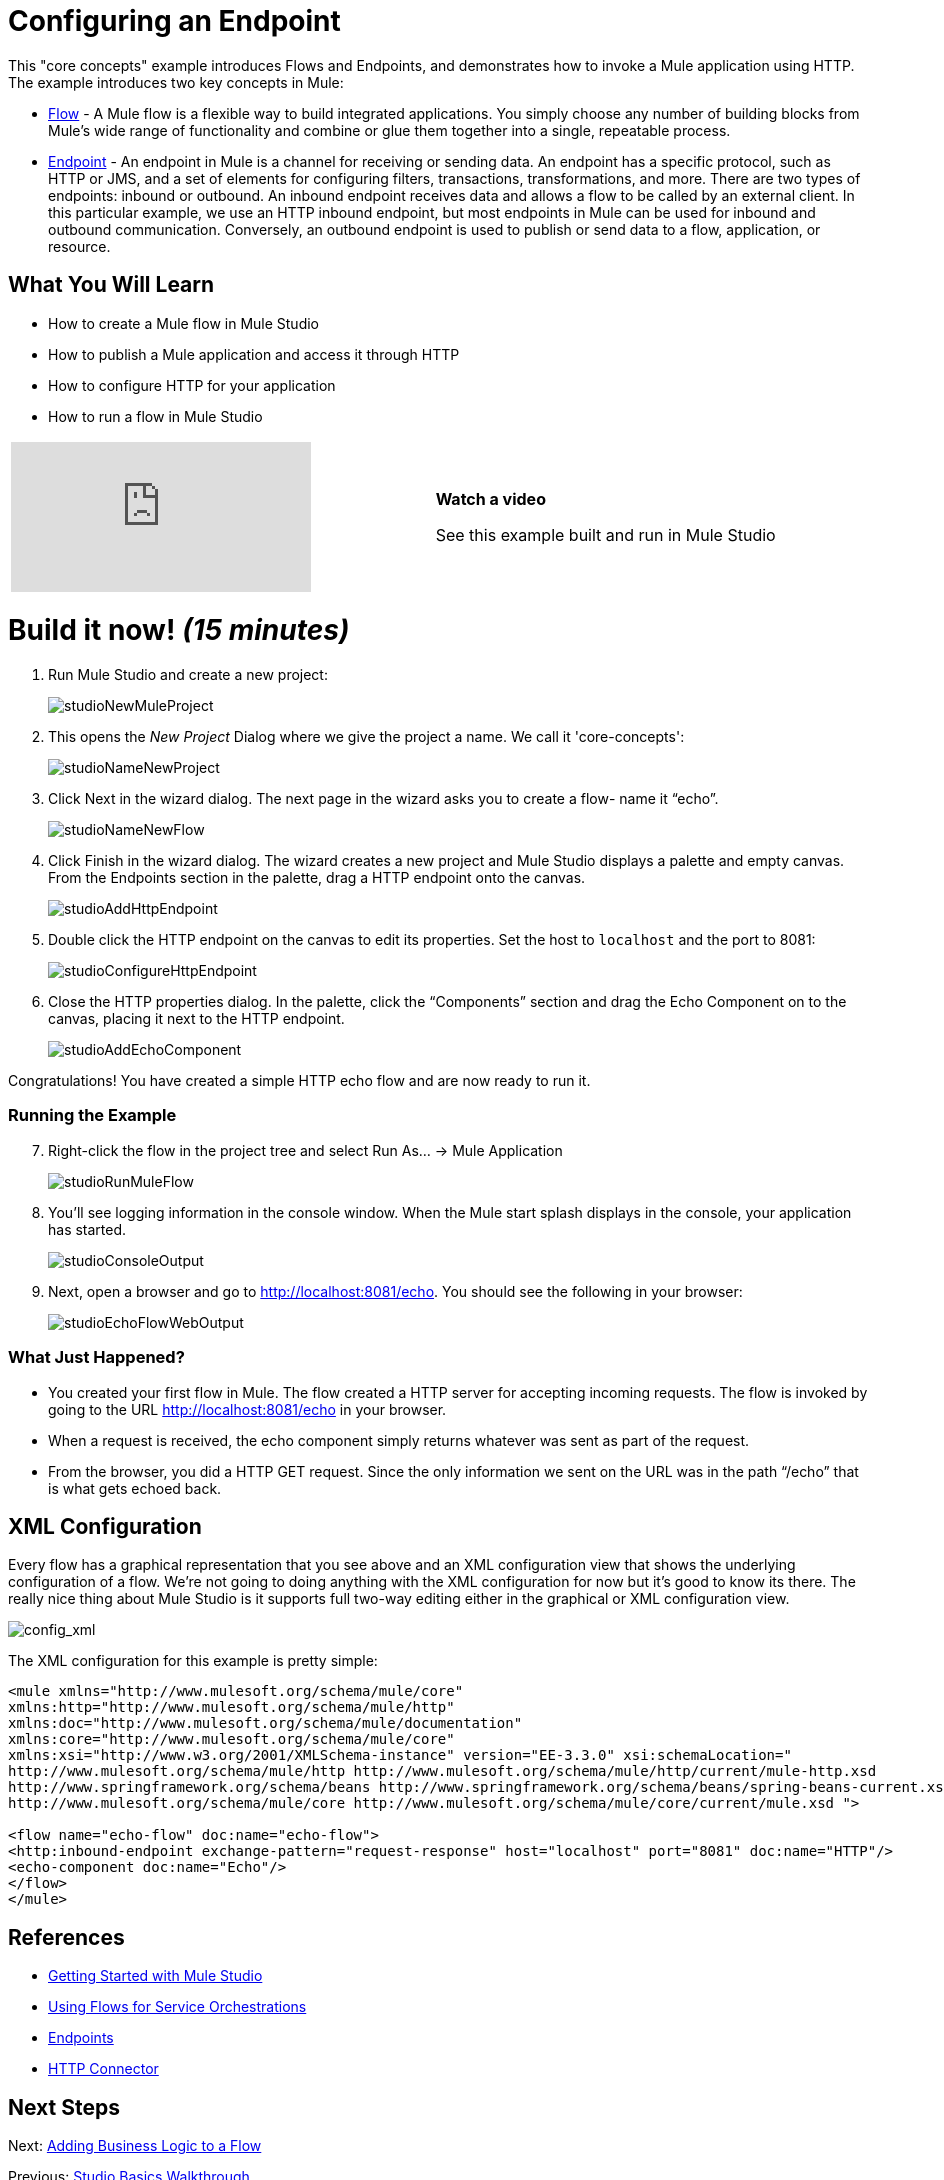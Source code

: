 = Configuring an Endpoint

This "core concepts" example introduces Flows and Endpoints, and demonstrates how to invoke a Mule application using HTTP. The example introduces two key concepts in Mule:

* link:/docs/display/33X/Using+Flows+for+Service+Orchestration[Flow] - A Mule flow is a flexible way to build integrated applications. You simply choose any number of building blocks from Mule's wide range of functionality and combine or glue them together into a single, repeatable process.

* link:/docs/display/33X/Configuring+Endpoints[Endpoint] - An endpoint in Mule is a channel for receiving or sending data. An endpoint has a specific protocol, such as HTTP or JMS, and a set of elements for configuring filters, transactions, transformations, and more. There are two types of endpoints: inbound or outbound. An inbound endpoint receives data and allows a flow to be called by an external client. In this particular example, we use an HTTP inbound endpoint, but most endpoints in Mule can be used for inbound and outbound communication. Conversely, an outbound endpoint is used to publish or send data to a flow, application, or resource.

== What You Will Learn

* How to create a Mule flow in Mule Studio
* How to publish a Mule application and access it through HTTP
* How to configure HTTP for your application
* How to run a flow in Mule Studio

[width="99",cols="50a,50a"]
|===
|video::n8XM5Aa9mBQ[youtube] |*Watch a video*

See this example built and run in Mule Studio
|===

= Build it now! _(15 minutes)_

. Run Mule Studio and create a new project:
+
image:studioNewMuleProject.png[studioNewMuleProject]

. This opens the _New Project_ Dialog where we give the project a name. We call it 'core-concepts':
+
image:studioNameNewProject.png[studioNameNewProject]

. Click Next in the wizard dialog. The next page in the wizard asks you to create a flow- name it “echo”.
+
image:studioNameNewFlow.png[studioNameNewFlow]

. Click Finish in the wizard dialog. The wizard creates a new project and Mule Studio displays a palette and empty canvas. From the Endpoints section in the palette, drag a HTTP endpoint onto the canvas.
+
image:studioAddHttpEndpoint.png[studioAddHttpEndpoint]

. Double click the HTTP endpoint on the canvas to edit its properties. Set the host to `localhost` and the port to 8081:
+
image:studioConfigureHttpEndpoint.png[studioConfigureHttpEndpoint]

. Close the HTTP properties dialog. In the palette, click the “Components” section and drag the Echo Component on to the canvas, placing it next to the HTTP endpoint.
+
image:studioAddEchoComponent.png[studioAddEchoComponent]

Congratulations! You have created a simple HTTP echo flow and are now ready to run it.

=== Running the Example

[start="7"]
. Right-click the flow in the project tree and select Run As… → Mule Application
+
image:studioRunMuleFlow.png[studioRunMuleFlow]

. You’ll see logging information in the console window. When the Mule start splash displays in the console, your application has started.
+
image:studioConsoleOutput.png[studioConsoleOutput]

. Next, open a browser and go to http://localhost:8081/echo. You should see the following in your browser:
+
image:studioEchoFlowWebOutput.png[studioEchoFlowWebOutput]

=== What Just Happened?

* You created your first flow in Mule. The flow created a HTTP server for accepting incoming requests. The flow is invoked by going to the URL http://localhost:8081/echo in your browser.
* When a request is received, the echo component simply returns whatever was sent as part of the request.
* From the browser, you did a HTTP GET request. Since the only information we sent on the URL was in the path “/echo” that is what gets echoed back.

== XML Configuration

Every flow has a graphical representation that you see above and an XML configuration view that shows the underlying configuration of a flow. We're not going to doing anything with the XML configuration for now but it's good to know its there. The really nice thing about Mule Studio is it supports full two-way editing either in the graphical or XML configuration view.

image:config_xml.png[config_xml]

The XML configuration for this example is pretty simple:

[source, xml]
----
<mule xmlns="http://www.mulesoft.org/schema/mule/core"
xmlns:http="http://www.mulesoft.org/schema/mule/http"
xmlns:doc="http://www.mulesoft.org/schema/mule/documentation"
xmlns:core="http://www.mulesoft.org/schema/mule/core"
xmlns:xsi="http://www.w3.org/2001/XMLSchema-instance" version="EE-3.3.0" xsi:schemaLocation="
http://www.mulesoft.org/schema/mule/http http://www.mulesoft.org/schema/mule/http/current/mule-http.xsd
http://www.springframework.org/schema/beans http://www.springframework.org/schema/beans/spring-beans-current.xsd
http://www.mulesoft.org/schema/mule/core http://www.mulesoft.org/schema/mule/core/current/mule.xsd ">
 
<flow name="echo-flow" doc:name="echo-flow">
<http:inbound-endpoint exchange-pattern="request-response" host="localhost" port="8081" doc:name="HTTP"/>
<echo-component doc:name="Echo"/>
</flow>
</mule>
----

== References

* link:/docs/display/33X/Getting+Started+with+Mule+Studio[Getting Started with Mule Studio]
* link:/docs/display/33X/Using+Flows+for+Service+Orchestration[Using Flows for Service Orchestrations]
* link:/docs/display/33X/Configuring+Endpoints[Endpoints]
* link:/docs/display/33X/HTTP+Transport+Reference[HTTP Connector]

== Next Steps

Next: link:/docs/display/33X/Adding+Business+Logic+to+a+Flow[Adding Business Logic to a Flow]

Previous: link:/docs/display/33X/Studio+Basics+Walkthrough[Studio Basics Walkthrough]

